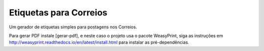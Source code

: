 Etiquetas para Correios
=======================

Um gerador de etiquetas simples para postagens nos Correios.

Para gerar PDF instale [gerar-pdf], e neste caso o projeto usa o pacote WeasyPrint,
siga as instruções em http://weasyprint.readthedocs.io/en/latest/install.html para
instalar as pré-dependências.
